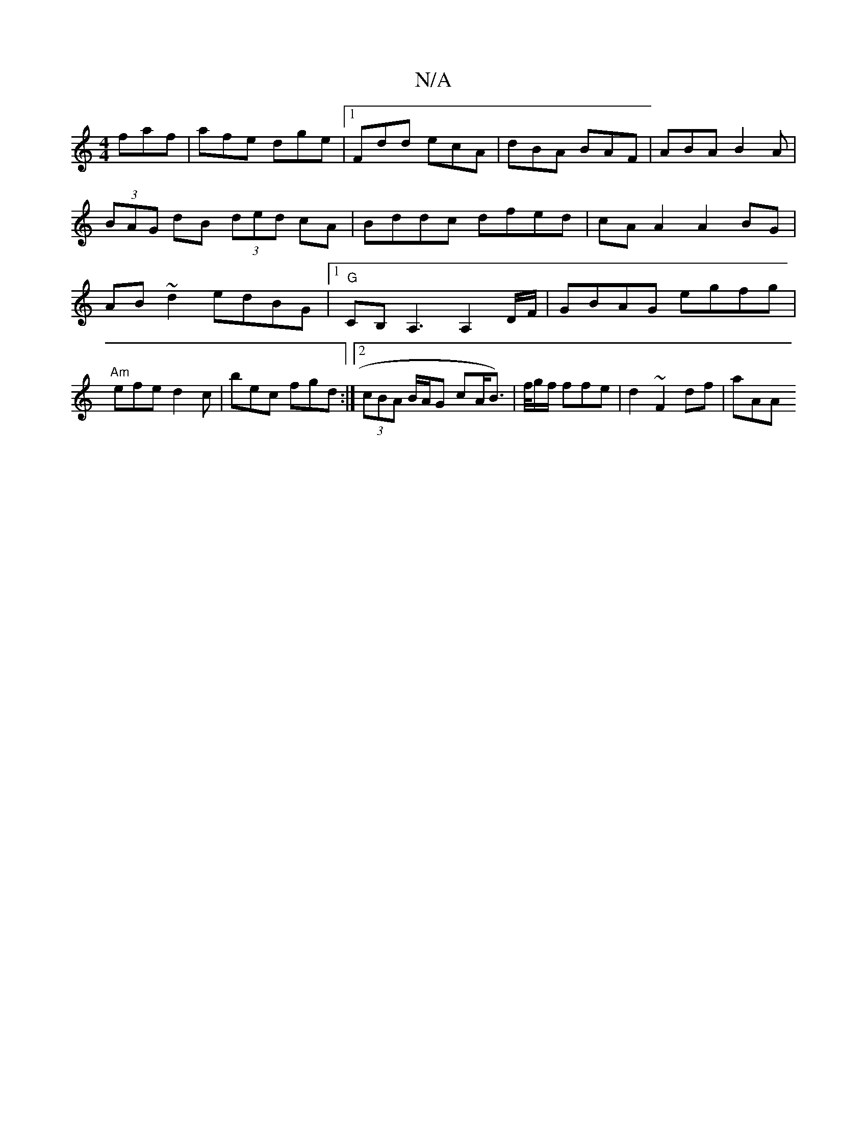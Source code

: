 X:1
T:N/A
M:4/4
R:N/A
K:Cmajor
 faf|afe dge|1 Fdd ecA | dBA BAF | ABA B2A | (3BAG dB (3ded cA|Bddc dfed|cAA2 A2BG|AB~d2 edBG|1 "G"CB,A,3 A,2 D/F/|GBAG egfg|"Am"efe d2c| bec fgd :|2 (3cBA B/A/G cA/B>) | f/g/f/ ffe | d2 ~F2 df | aAA 